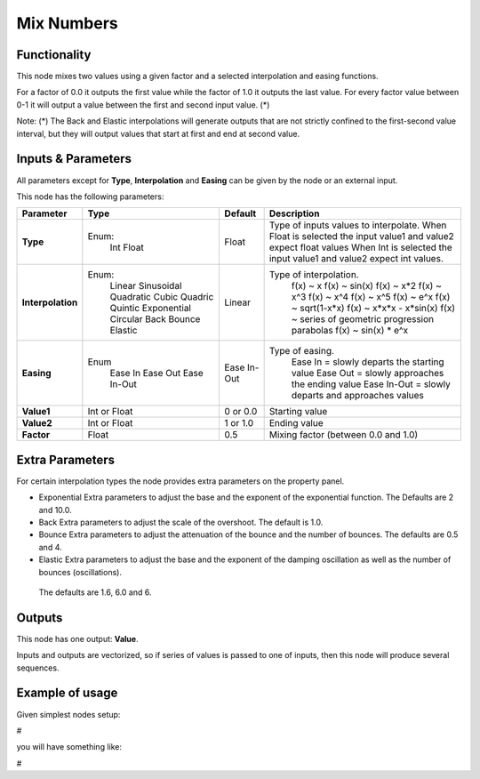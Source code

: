 Mix Numbers
===========

Functionality
-------------

This node mixes two values using a given factor and a selected interpolation and easing functions.

For a factor of 0.0 it outputs the first value while the factor of 1.0 it outputs the last value. For every factor value between 0-1 it will output a value between the first and second input value. (*)

Note:
(*) The Back and Elastic interpolations will generate outputs that are not strictly confined to the first-second value interval, but they will output values that start at first and end at second value.

Inputs & Parameters
-------------------

All parameters except for **Type**, **Interpolation** and **Easing** can be given by the node or an external input.

This node has the following parameters:

+-------------------+---------------+-------------+-----------------------------------------------------+
| Parameter         | Type          | Default     | Description                                         |
+===================+===============+=============+=====================================================+
| **Type**          | Enum:         | Float       | Type of inputs values to interpolate.               |
|                   |  Int          |             | When Float is selected the input value1 and value2  |
|                   |  Float        |             | expect float values                                 |
|                   |               |             | When Int is selected the input value1 and value2    |
|                   |               |             | expect int values.                                  |
+-------------------+---------------+-------------+-----------------------------------------------------+
| **Interpolation** | Enum:         | Linear      | Type of interpolation.                              |
|                   |  Linear       |             |   f(x) ~ x                                          |
|                   |  Sinusoidal   |             |   f(x) ~ sin(x)                                     |
|                   |  Quadratic    |             |   f(x) ~ x*2                                        |
|                   |  Cubic        |             |   f(x) ~ x^3                                        |
|                   |  Quadric      |             |   f(x) ~ x^4                                        |
|                   |  Quintic      |             |   f(x) ~ x^5                                        |
|                   |  Exponential  |             |   f(x) ~ e^x                                        |
|                   |  Circular     |             |   f(x) ~ sqrt(1-x*x)                                |
|                   |  Back         |             |   f(x) ~ x*x*x - x*sin(x)                           |
|                   |  Bounce       |             |   f(x) ~ series of geometric progression parabolas  |
|                   |  Elastic      |             |   f(x) ~ sin(x) * e^x                               |
+-------------------+---------------+-------------+-----------------------------------------------------+
| **Easing**        | Enum          | Ease In-Out | Type of easing.                                     |
|                   |  Ease In      |             |  Ease In = slowly departs the starting value        |
|                   |  Ease Out     |             |  Ease Out = slowly approaches the ending value      |
|                   |  Ease In-Out  |             |  Ease In-Out = slowly departs and approaches values |
+-------------------+---------------+-------------+-----------------------------------------------------+
| **Value1**        | Int or Float  | 0 or 0.0    | Starting value                                      |
+-------------------+---------------+-------------+-----------------------------------------------------+
| **Value2**        | Int or Float  | 1 or 1.0    | Ending value                                        |
+-------------------+---------------+-------------+-----------------------------------------------------+
| **Factor**        | Float         | 0.5         | Mixing factor (between 0.0 and 1.0)                 |
+-------------------+---------------+-------------+-----------------------------------------------------+

Extra Parameters
----------------
For certain interpolation types the node provides extra parameters on the property panel.

* Exponential
  Extra parameters to adjust the base and the exponent of the exponential function. The Defaults are 2 and 10.0.

* Back
  Extra parameters to adjust the scale of the overshoot. The default is 1.0.

* Bounce
  Extra parameters to adjust the attenuation of the bounce and the number of bounces. The defaults are 0.5 and 4.

* Elastic
  Extra parameters to adjust the base and the exponent of the damping oscillation as well as the number of bounces (oscillations).
 The defaults are 1.6, 6.0 and 6.

Outputs
-------

This node has one output: **Value**.

Inputs and outputs are vectorized, so if series of values is passed to one of inputs, then this node will produce several sequences.

Example of usage
----------------

Given simplest nodes setup:

#

you will have something like:

#
